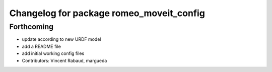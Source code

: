 ^^^^^^^^^^^^^^^^^^^^^^^^^^^^^^^^^^^^^^^^^
Changelog for package romeo_moveit_config
^^^^^^^^^^^^^^^^^^^^^^^^^^^^^^^^^^^^^^^^^

Forthcoming
-----------
* update according to new URDF model
* add a README file
* add initial working config files
* Contributors: Vincent Rabaud, margueda
